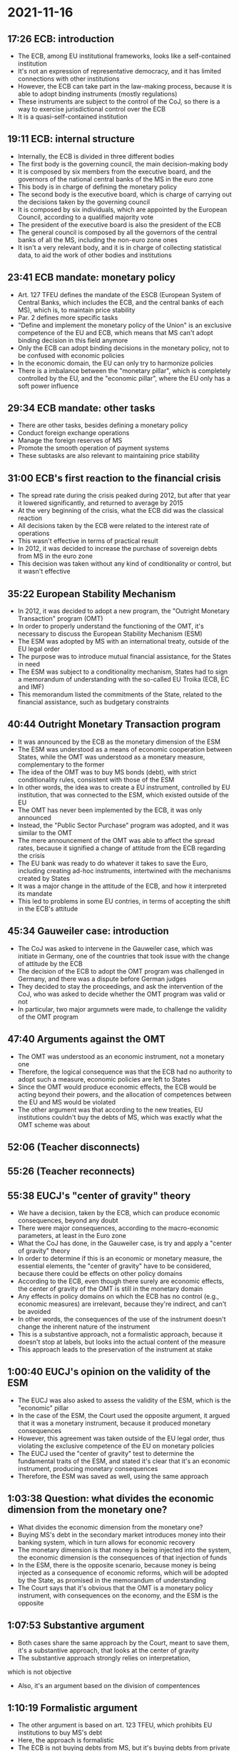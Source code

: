 * 2021-11-16

** 17:26 ECB: introduction

- The ECB, among EU institutional frameworks, looks like a self-contained institution
- It's not an expression of representative democracy, and it has limited connections with other institutions
- However, the ECB can take part in the law-making process, because it is able to adopt binding instruments (mostly regulations)
- These instruments are subject to the control of the CoJ, so there is a way to exercise jurisdictional control over the ECB
- It is a quasi-self-contained institution

** 19:11 ECB: internal structure

- Internally, the ECB is divided in three different bodies
- The first body is the governing council, the main decision-making body
- It is composed by six members from the executive board, and the governors of the national central banks of the MS in the euro zone
- This body is in charge of defining the monetary policy
- The second body is the executive board, which is charge of carrying out the decisions taken by the governing council
- It is composed by six individuals, which are appointed by the European Council, according to a qualified majority vote
- The president of the executive board is also the president of the ECB
- The general council is composed by all the governors of the central banks of all the MS, including the non-euro zone ones
- It isn't a very relevant body, and it is in charge of collecting statistical data, to aid the work of other bodies and institutions

** 23:41 ECB mandate: monetary policy

- Art. 127 TFEU defines the mandate of the ESCB (European System of Central Banks, which includes the ECB, and the central banks of each MS), which is, to maintain price stability
- Par. 2 defines more specific tasks
- "Define and implement the monetary policy of the Union" is an exclusive competence of the EU and ECB, which means that MS can't adopt binding decision in this field anymore
- Only the ECB can adopt binding decisions in the monetary policy, not to be confused with economic policies
- In the economic domain, the EU can only try to harmonize policies
- There is a imbalance between the "monetary pillar", which is completely controlled by the EU, and the "economic pillar", where the EU only has a soft power influence

** 29:34 ECB mandate: other tasks

- There are other tasks, besides defining a monetary policy
- Conduct foreign exchange operations
- Manage the foreign reserves of MS
- Promote the smooth operation of payment systems
- These subtasks are also relevant to maintaining price stability

** 31:00 ECB's first reaction to the financial crisis

- The spread rate during the crisis peaked during 2012, but after that year it lowered significantly, and returned to average by 2015
- At the very beginning of the crisis, what the ECB did was the classical reaction
- All decisions taken by the ECB were related to the interest rate of operations
- This wasn't effective in terms of practical result
- In 2012, it was decided to increase the purchase of sovereign debts from MS in the euro zone
- This decision was taken without any kind of conditionality or control, but it wasn't effective

** 35:22 European Stability Mechanism

- In 2012, it was decided to adopt a new program, the "Outright Monetary Transaction" program (OMT)
- In order to properly understand the functioning of the OMT, it's necessary to discuss the European Stability Mechanism (ESM)
- The ESM was adopted by MS with an international treaty, outside of the EU legal order
- The purpose was to introduce mutual financial assistance, for the States in need
- The ESM was subject to a conditionality mechanism, States had to sign a memorandum of understanding with the so-called EU Troika (ECB, EC and IMF)
- This memorandum listed the commitments of the State, related to the financial assistance, such as budgetary constraints

** 40:44 Outright Monetary Transaction program

- It was announced by the ECB as the monetary dimension of the ESM
- The ESM was understood as a means of economic cooperation between States, while the OMT was understood as a monetary measure, complementary to the former
- The idea of the OMT was to buy MS bonds (debt), with strict conditionality rules, consistent with those of the ESM
- In other words, the idea was to create a EU instrument, controlled by EU institution, that was connected to the ESM, which existed outside of the EU
- The OMT has never been implemented by the ECB, it was only announced
- Instead, the "Public Sector Purchase" program was adopted, and it was similar to the OMT
- The mere announcement of the OMT was able to affect the spread rates, because it signified a change of attitude from the ECB regarding the crisis
- The EU bank was ready to do whatever it takes to save the Euro, including creating ad-hoc instruments, intertwined with the mechanisms created by States
- It was a major change in the attitude of the ECB, and how it interpreted its mandate
- This led to problems in some EU contries, in terms of accepting the shift in the ECB's attitude

** 45:34 Gauweiler case: introduction

- The CoJ was asked to intervene in the Gauweiler case, which was initiate in Germany, one of the countries that took issue with the change of attitude by the ECB
- The decision of the ECB to adopt the OMT program was challenged in Germany, and there was a dispute before German judges
- They decided to stay the proceedings, and ask the intervention of the CoJ, who was asked to decide whether the OMT program was valid or not
- In particular, two major argumnets were made, to challenge the validity of the OMT program

** 47:40 Arguments against the OMT

- The OMT was understood as an economic instrument, not a monetary one
- Therefore, the logical consequence was that the ECB had no authority to adopt such a measure, economic policies are left to States
- Since the OMT would produce economic effects, the ECB would be acting beyond their powers, and the allocation of competences between the EU and MS would be violated
- The other argument was that according to the new treaties, EU institutions couldn't buy the debts of MS, which was exactly what the OMT scheme was about

** 52:06 (Teacher disconnects)

** 55:26 (Teacher reconnects)

** 55:38 EUCJ's "center of gravity" theory

- We have a decision, taken by the ECB, which can produce economic consequences, beyond any doubt
- There were major consequences, according to the macro-economic parameters, at least in the Euro zone
- What the CoJ has done, in the Gauweiler case, is try and apply a "center of gravity" theory
- In order to determine if this is an economic or monetary measure, the essential elements, the "center of gravity" have to be considered, because there could be effects on other policy domains
- According to the ECB, even though there surely are economic effects, the center of gravity of the OMT is still in the monetary domain
- Any effects in policy domains on which the ECB has no control (e.g., economic measures) are irrelevant, because they're indirect, and can't be avoided
- In other words, the consequences of the use of the instrument doesn't change the inherent nature of the instrument
- This is a substantive approach, not a formalistic approach, because it doesn't stop at labels, but looks into the actual content of the measure
- This approach leads to the preservation of the instrument at stake

** 1:00:40 EUCJ's opinion on the validity of the ESM

- The EUCJ was also asked to assess the validity of the ESM, which is the "economic" pillar
- In the case of the ESM, the Court used the opposite argument, it argued that it was a monetary instrument, because it produced monetary consequences
- However, this agreement was taken outside of the EU legal order, thus violating the exclusive competence of the EU on monetary policies
- The EUCJ used the "center of gravity" test to determine the fundamental traits of the ESM, and stated it's clear that it's an economic instrument, producing monetary consequences
- Therefore, the ESM was saved as well, using the same approach

** 1:03:38 Question: what divides the economic dimension from the monetary one?

- What divides the economic dimension from the monetary one?
- Buying MS's debt in the secondary market introduces money into their banking system, which in turn allows for economic recovery
- The monetary dimension is that money is being injected into the system, the economic dimension is the consequences of that injection of funds
- In the ESM, there is the opposite scenario, because money is being injected as a consequence of economic reforms, which will be adopted by the State, as promised in the memorandum of understanding
- The Court says that it's obvious that the OMT is a monetary policy instrument, with consequences on the economy, and the ESM is the opposite

** 1:07:53 Substantive argument

- Both cases share the same approach by the Court, meant to save them, it's a substantive approach, that looks at the center of gravity
- The substantive approach strongly relies on interpretation, 
which is not objective
- Also, it's an argument based on the division of compentences

** 1:10:19 Formalistic argument

- The other argument is based on art. 123 TFEU, which prohibits EU institutions to buy MS's debt
- Here, the approach is formalistic
- The ECB is not buying debts from MS, but it's buying debts from private actors, in the secondary market
- So, it's not participating in a bonds program that was directly launched by States
- States usually issue and sell bonds to private parties, and then these private actors can sell those bonds on the secondary market
- E.g., a large banking group could buy bonds from the State, and then sell them to the ECB
- It's a very formalistic approach, which only looks at the formal elements of the operation
- The court decides to stress this interpretation, to save the instrument
- At the end of the day, it's a debatable interpretation, it's evident that the ECB is buying debt

** 1:15:02 Conclusion

- The approach taken by the EU judges is a combination of a substantive and formal approach, in order to save the measures
- The idea was to do whatever was necessary, within the mandate, to save the Euro, implying that an extensive interpretation of the mandate is possible
